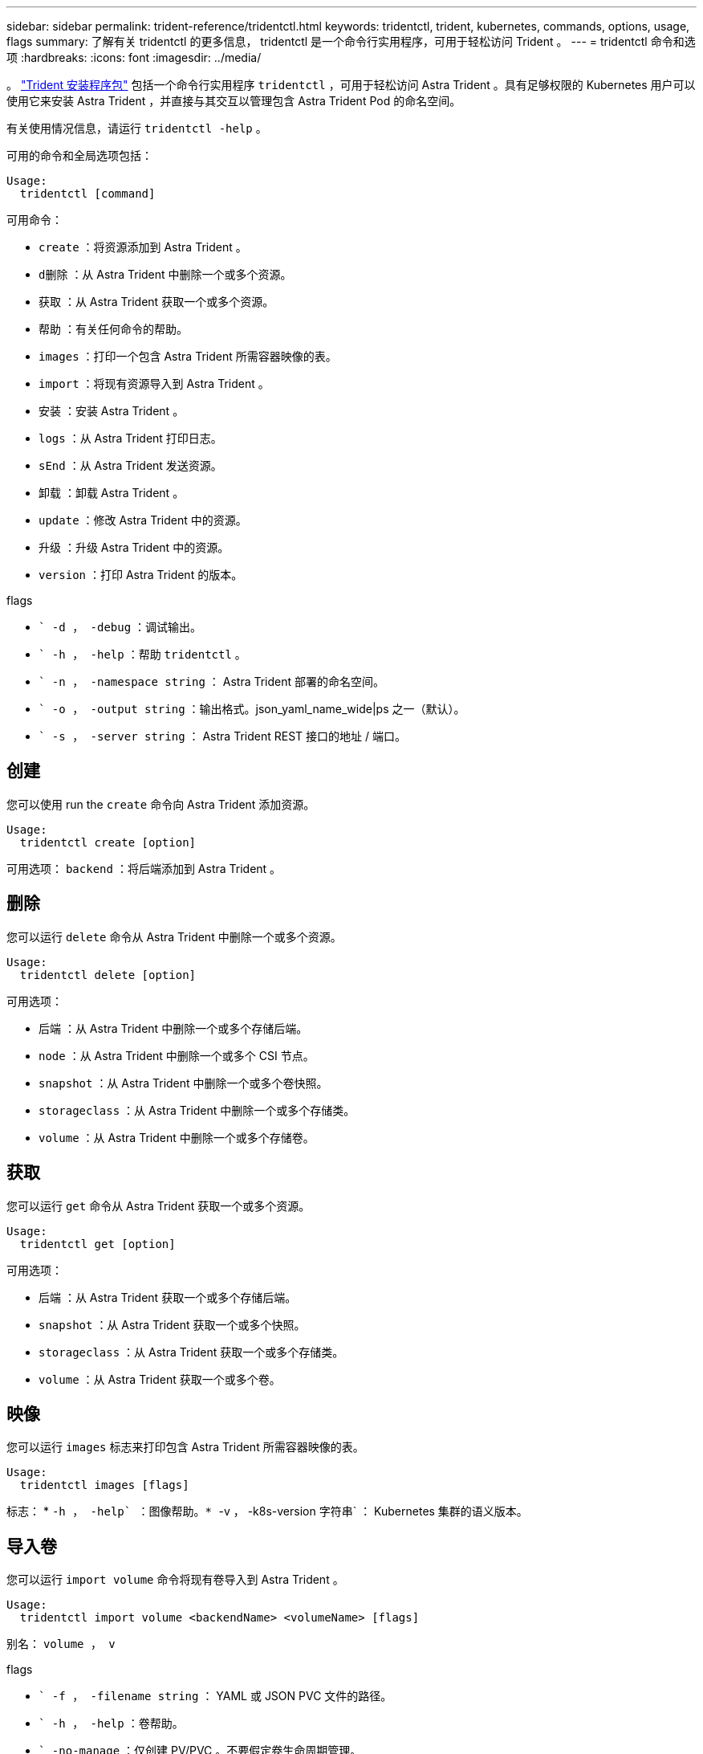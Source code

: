 ---
sidebar: sidebar 
permalink: trident-reference/tridentctl.html 
keywords: tridentctl, trident, kubernetes, commands, options, usage, flags 
summary: 了解有关 tridentctl 的更多信息， tridentctl 是一个命令行实用程序，可用于轻松访问 Trident 。 
---
= tridentctl 命令和选项
:hardbreaks:
:icons: font
:imagesdir: ../media/


[role="lead"]
。 https://github.com/NetApp/trident/releases["Trident 安装程序包"^] 包括一个命令行实用程序 `tridentctl` ，可用于轻松访问 Astra Trident 。具有足够权限的 Kubernetes 用户可以使用它来安装 Astra Trident ，并直接与其交互以管理包含 Astra Trident Pod 的命名空间。

有关使用情况信息，请运行 `tridentctl -help` 。

可用的命令和全局选项包括：

[listing]
----
Usage:
  tridentctl [command]
----
可用命令：

* `create` ：将资源添加到 Astra Trident 。
* `d删除` ：从 Astra Trident 中删除一个或多个资源。
* `获取` ：从 Astra Trident 获取一个或多个资源。
* `帮助` ：有关任何命令的帮助。
* `images` ：打印一个包含 Astra Trident 所需容器映像的表。
* `import` ：将现有资源导入到 Astra Trident 。
* `安装` ：安装 Astra Trident 。
* `logs` ：从 Astra Trident 打印日志。
* `sEnd` ：从 Astra Trident 发送资源。
* `卸载` ：卸载 Astra Trident 。
* `update` ：修改 Astra Trident 中的资源。
* `升级` ：升级 Astra Trident 中的资源。
* `version` ：打印 Astra Trident 的版本。


flags

* `` -d ， -debug` ：调试输出。
* `` -h ， -help` ：帮助 `tridentctl` 。
* `` -n ， -namespace string` ： Astra Trident 部署的命名空间。
* `` -o ， -output string` ：输出格式。json_yaml_name_wide|ps 之一（默认）。
* `` -s ， -server string` ： Astra Trident REST 接口的地址 / 端口。




== 创建

您可以使用 run the `create` 命令向 Astra Trident 添加资源。

[listing]
----
Usage:
  tridentctl create [option]
----
可用选项： `backend` ：将后端添加到 Astra Trident 。



== 删除

您可以运行 `delete` 命令从 Astra Trident 中删除一个或多个资源。

[listing]
----
Usage:
  tridentctl delete [option]
----
可用选项：

* `后端` ：从 Astra Trident 中删除一个或多个存储后端。
* `node` ：从 Astra Trident 中删除一个或多个 CSI 节点。
* `snapshot` ：从 Astra Trident 中删除一个或多个卷快照。
* `storageclass` ：从 Astra Trident 中删除一个或多个存储类。
* `volume` ：从 Astra Trident 中删除一个或多个存储卷。




== 获取

您可以运行 `get` 命令从 Astra Trident 获取一个或多个资源。

[listing]
----
Usage:
  tridentctl get [option]
----
可用选项：

* `后端` ：从 Astra Trident 获取一个或多个存储后端。
* `snapshot` ：从 Astra Trident 获取一个或多个快照。
* `storageclass` ：从 Astra Trident 获取一个或多个存储类。
* `volume` ：从 Astra Trident 获取一个或多个卷。




== 映像

您可以运行 `images` 标志来打印包含 Astra Trident 所需容器映像的表。

[listing]
----
Usage:
  tridentctl images [flags]
----
标志： * `` -h ， -help` ：图像帮助。* `` -v ， -k8s-version 字符串` ： Kubernetes 集群的语义版本。



== 导入卷

您可以运行 `import volume` 命令将现有卷导入到 Astra Trident 。

[listing]
----
Usage:
  tridentctl import volume <backendName> <volumeName> [flags]
----
别名： `volume ， v`

flags

* `` -f ， -filename string` ： YAML 或 JSON PVC 文件的路径。
* `` -h ， -help` ：卷帮助。
* `` -no-manage` ：仅创建 PV/PVC 。不要假定卷生命周期管理。




== 安装

您可以运行 `install` 标志来安装 Astra Trident 。

[listing]
----
Usage:
  tridentctl install [flags]
----
flags

* `` -autosupport-image string` ： AutoSupport 遥测的容器映像（默认为 "netapp/trident autosupport ： 20.07.0" ）。
* `` -autosupport-proxy string` ：用于发送 AutoSupport 遥测的代理的地址 / 端口。
* `` -CSI` ：安装 CSI Trident （仅对 Kubernetes 1.13 进行覆盖，需要功能安全门）。
* `` -enable-node-prep` ：尝试在节点上安装所需的软件包。
* `` -generate-custom-yaml` ：在不安装任何内容的情况下生成 YAML 文件。
* `` -h ， -help` ：安装帮助。
* `` -http-request-timeout` ：覆盖 Trident 控制器的 REST API 的 HTTP 请求超时（默认值为 1m30s ）。
* `` -image-regRegistry string` ：内部映像注册表的地址 / 端口。
* `` -K8s-timeout duration` ：所有 Kubernetes 操作的超时（默认值为 3 毫秒）。
* `` -kubelet-dir string` ： kubelet 内部状态的主机位置（默认为 "/var/lib/kubelet" ）。
* `` -log-format string` ： Astra Trident 日志记录格式（文本， json ）（默认为 "text" ）。
* `` -pv 字符串` ： Astra Trident 使用的原有 PV 名称，用于确保此名称不存在（默认为 "trident " ）。
* `` -PVC 字符串` ： Astra Trident 使用的原有 PVC 的名称，用于确保此名称不存在（默认为 "trident " ）。
* `` -silning-autosupport` ：不要自动向 NetApp 发送 AutoSupport 捆绑包（默认为 true ）。
* `` —静默` ：在安装期间禁用大多数输出。
* `` -trident 映像字符串` ：要安装的 Astra Trident 映像。
* `` -use-custom-yaml` ：使用设置目录中现有的任何 YAML 文件。
* `` -use-ipv6` ：使用 IPv6 进行 Astra Trident 的通信。




== 日志

您可以运行 `logs` 标志从 Astra Trident 打印日志。

[listing]
----
Usage:
  tridentctl logs [flags]
----
flags

* `` A ， -archive` ：使用所有日志创建支持归档，除非另有说明。
* `` -h ， -help` ：日志帮助。
* `` -l ， -log 字符串` ：要显示的 Astra Trident 日志。Trident 中的一个 "auto"|trident 操作符 "All" （默认为 "auto" ）。
* `` -node string` ：用于收集节点 Pod 日志的 Kubernetes 节点名称。
* `` -p ， -previous` ：获取先前容器实例（如果存在）的日志。
* `` -sidecar` ：获取 sidecar 容器的日志。




== 发送

您可以运行 `send` 命令从 Astra Trident 发送资源。

[listing]
----
Usage:
  tridentctl send [option]
----
可用选项： `AutoSupport` ：将 AutoSupport 归档发送到 NetApp 。



== 卸载

您可以运行 `uninstall` 标志来卸载 Astra Trident 。

[listing]
----
Usage:
  tridentctl uninstall [flags]
----
标志： * ` -h ， -help` ：卸载帮助。* ` —静默` ：在卸载期间禁用大多数输出。



== 更新

您可以运行 `update` 命令来修改 Astra Trident 中的资源。

[listing]
----
Usage:
  tridentctl update [option]
----
可用选项： `backend` ：在 Astra Trident 中更新后端。



== 升级

您可以运行 `upgrade` 命令来升级 Astra Trident 中的资源。

[listing]
----
Usage:
tridentctl upgrade [option]
----
可用选项： `volume` ：将一个或多个永久性卷从 NFS/iSCSI 升级到 CSI 。



== version

您可以运行 `version` 标志来打印 `tridentctl` 的版本以及正在运行的 Trident 服务。

[listing]
----
Usage:
  tridentctl version [flags]
----
标志： * ` -client` ：仅限客户端版本（不需要服务器）。* ` -h ， -help` ：版本帮助。
